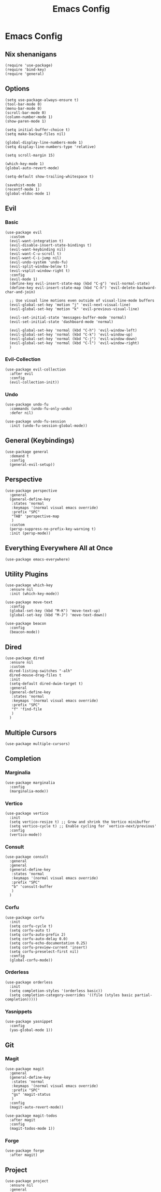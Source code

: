 #+title: Emacs Config
#+property: header-args :tangle yes :lexical t

* Emacs Config
** Nix shenanigans
#+begin_src elisp
  (require 'use-package)
  (require 'bind-key)
  (require 'general)
#+end_src
** Options
#+begin_src elisp
  (setq use-package-always-ensure t)
  (tool-bar-mode 0)
  (menu-bar-mode 0)
  (scroll-bar-mode 0)
  (column-number-mode 1)
  (show-paren-mode 1)

  (setq initial-buffer-choice t)
  (setq make-backup-files nil)

  (global-display-line-numbers-mode 1)
  (setq display-line-numbers-type 'relative)

  (setq scroll-margin 15)

  (which-key-mode 1)
  (global-auto-revert-mode)

  (setq-default show-trailing-whitespace t)

  (savehist-mode 1)
  (recentf-mode 1)
  (global-eldoc-mode 1)
#+end_src
** Evil
*** Basic
#+begin_src elisp
  (use-package evil
    :custom
    (evil-want-integration t)
    (evil-disable-insert-state-bindings t)
    (evil-want-keybinding nil)
    (evil-want-C-u-scroll t)
    (evil-want-C-i-jump nil)
    (evil-undo-system 'undo-fu)
    (evil-split-window-below t)
    (evil-vsplit-window-right t)
    :config
    (evil-mode 1)
    (define-key evil-insert-state-map (kbd "C-g") 'evil-normal-state)
    (define-key evil-insert-state-map (kbd "C-h") 'evil-delete-backward-char-and-join)

    ;; Use visual line motions even outside of visual-line-mode buffers
    (evil-global-set-key 'motion "j" 'evil-next-visual-line)
    (evil-global-set-key 'motion "k" 'evil-previous-visual-line)

    (evil-set-initial-state 'messages-buffer-mode 'normal)
    (evil-set-initial-state 'dashboard-mode 'normal)

    (evil-global-set-key 'normal (kbd "C-h") 'evil-window-left)
    (evil-global-set-key 'normal (kbd "C-k") 'evil-window-up)
    (evil-global-set-key 'normal (kbd "C-j") 'evil-window-down)
    (evil-global-set-key 'normal (kbd "C-l") 'evil-window-right)
    )
#+end_src
*** Evil-Collection
#+begin_src elisp
  (use-package evil-collection
    :after evil
    :config
    (evil-collection-init))
#+end_src
*** Undo
#+begin_src elisp
  (use-package undo-fu
    :commands (undo-fu-only-undo)
    :defer nil)

  (use-package undo-fu-session
    :init (undo-fu-session-global-mode))
#+end_src
** General (Keybindings)
#+begin_src elisp
  (use-package general
    :demand t
    :config
    (general-evil-setup))
#+end_src
** Perspective
#+begin_src elisp
  (use-package perspective
    :general
    (general-define-key
     :states 'normal
     :keymaps '(normal visual emacs override)
     :prefix "SPC"
     "TAB" 'perspective-map
     )
    :custom
    (persp-suppress-no-prefix-key-warning t)
    :init (persp-mode))
#+end_src
** Everything Everywhere All at Once
#+begin_src elisp
  (use-package emacs-everywhere)
#+end_src
** Utility Plugins
#+begin_src elisp
  (use-package which-key
    :ensure nil
    :init (which-key-mode))

  (use-package move-text
    :config
    (global-set-key (kbd "M-K") 'move-text-up)
    (global-set-key (kbd "M-J") 'move-text-down))

  (use-package beacon
    :config
    (beacon-mode))
#+end_src
** Dired
#+begin_src elisp
  (use-package dired
    :ensure nil
    :custom
    dired-listing-switches "-alh"
    dired-mouse-drag-files t
    :init
    (setq-default dired-dwim-target t)
    :general
    (general-define-key
     :states 'normal
     :keymaps '(normal visual emacs override)
     :prefix "SPC"
     "f" 'find-file
     )
    )
#+end_src
** Multiple Cursors
#+begin_src elisp
  (use-package multiple-cursors)
#+end_src

** Completion
*** Marginalia
#+begin_src elisp
  (use-package marginalia
    :config
    (marginalia-mode))
#+end_src
*** Vertico
#+begin_src elisp
  (use-package vertico
    :init
    (setq vertico-resize t) ;; Grow and shrink the Vertico minibuffer
    (setq vertico-cycle t) ;; Enable cycling for `vertico-next/previous'
    :config
    (vertico-mode))
#+end_src
*** Consult
#+begin_src elisp
  (use-package consult
    :general
    :general
    (general-define-key
     :states 'normal
     :keymaps '(normal visual emacs override)
     :prefix "SPC"
     "b" 'consult-buffer
     )
    )
#+end_src
*** Corfu
#+begin_src elisp
  (use-package corfu
    :init
    (setq corfu-cycle t)
    (setq corfu-auto t)
    (setq corfu-auto-prefix 2)
    (setq corfu-auto-delay 0.0)
    (setq corfu-echo-documentation 0.25)
    (setq corfu-preview-current 'insert)
    (setq corfu-preselect-first nil)
    :config
    (global-corfu-mode))
#+end_src
*** Orderless
#+begin_src elisp
  (use-package orderless
    :init
    (setq completion-styles '(orderless basic))
    (setq completion-category-overrides '((file (styles basic partial-completion)))))
#+end_src
*** Yasnippets
#+begin_src elisp
  (use-package yasnippet
    :config
    (yas-global-mode 1))
#+end_src
** Git
*** Magit
#+begin_src elisp
  (use-package magit
    :general
    (general-define-key
     :states 'normal
     :keymaps '(normal visual emacs override)
     :prefix "SPC"
     "gs" 'magit-status
     )
    :config
    (magit-auto-revert-mode))

  (use-package magit-todos
    :after magit
    :config
    (magit-todos-mode 1))
#+end_src
*** Forge
#+begin_src elisp
  (use-package forge
    :after magit)
#+end_src
** Project
#+begin_src elisp
  (use-package project
    :ensure nil
    :general
    (general-define-key
     :states 'normal
     :keymaps '(normal visual emacs override)
     :prefix "SPC"
     "p" '(:keymap project-prefix-map :which-key "project"))
    )
#+end_src
** Org
#+begin_src elisp
  (use-package org
    :init
    (setq org-startup-indented t)
    :config
    (require 'org-tempo)
    )
#+end_src
*** Org-Roam
#+begin_src elisp
  (use-package org-roam
    :after org
    :general
    (general-define-key
     :states 'normal
     :keymaps '(normal visual emacs override)
     :prefix "SPC"
     "n t" 'org-roam-buffer-toggle
     "n f" 'org-roam-node-find
     "n g" 'org-roam-graph
     "n i" 'org-roam-node-insert
     "n-c" 'org-roam-capture)
    :init
    (setq org-roam-directory "~/org-roam/")
    :config
    (org-roam-db-autosync-mode))
#+end_src
*** Org-Modern
#+begin_src elisp
  (use-package org-modern
    :after org
    :init
    (setq org-modern-star 'replace)
    :config
    (global-org-modern-mode))
#+end_src
*** Evil Org
#+begin_src elisp
  (use-package evil-org
    :after org
    :hook (org-mode . (lambda () evil-org-mode))
    :config
    (require 'evil-org-agenda)
    (evil-org-agenda-set-keys))
#+end_src
** Languages
*** Nix
#+begin_src elisp
  (use-package nix-ts-mode
    :mode "\\.nix\\'")
#+end_src
** Direnv
#+begin_src elisp
  (use-package direnv
    :config
    (direnv-mode))
#+end_src
** Ui
*** Theme
#+begin_src  elisp
  (use-package doom-themes
    :ensure t
    :custom
    (doom-themes-enable-bold t)   ; if nil, bold is universally disabled
    (doom-themes-enable-italic t) ; if nil, italics is universally disabled
    :config
    (load-theme 'doom-snazzy t)

    (doom-themes-visual-bell-config)
    (doom-themes-org-config))
#+end_src
*** Transparency
#+begin_src elisp
  (set-frame-parameter nil 'alpha-background 90) ; For current frame
  (add-to-list 'default-frame-alist '(alpha-background . 90)) ; For all new frames henceforth
#+end_src

** Misc
*** elcord
#+begin_src elisp
  (use-package elcord
    :config (elcord-mode))
#+end_src
*** erc
#+begin_src elisp
  (add-hook 'erc-mode-hook
            (lambda ()
              (setq show-trailing-whitespace nil)))
#+end_src
